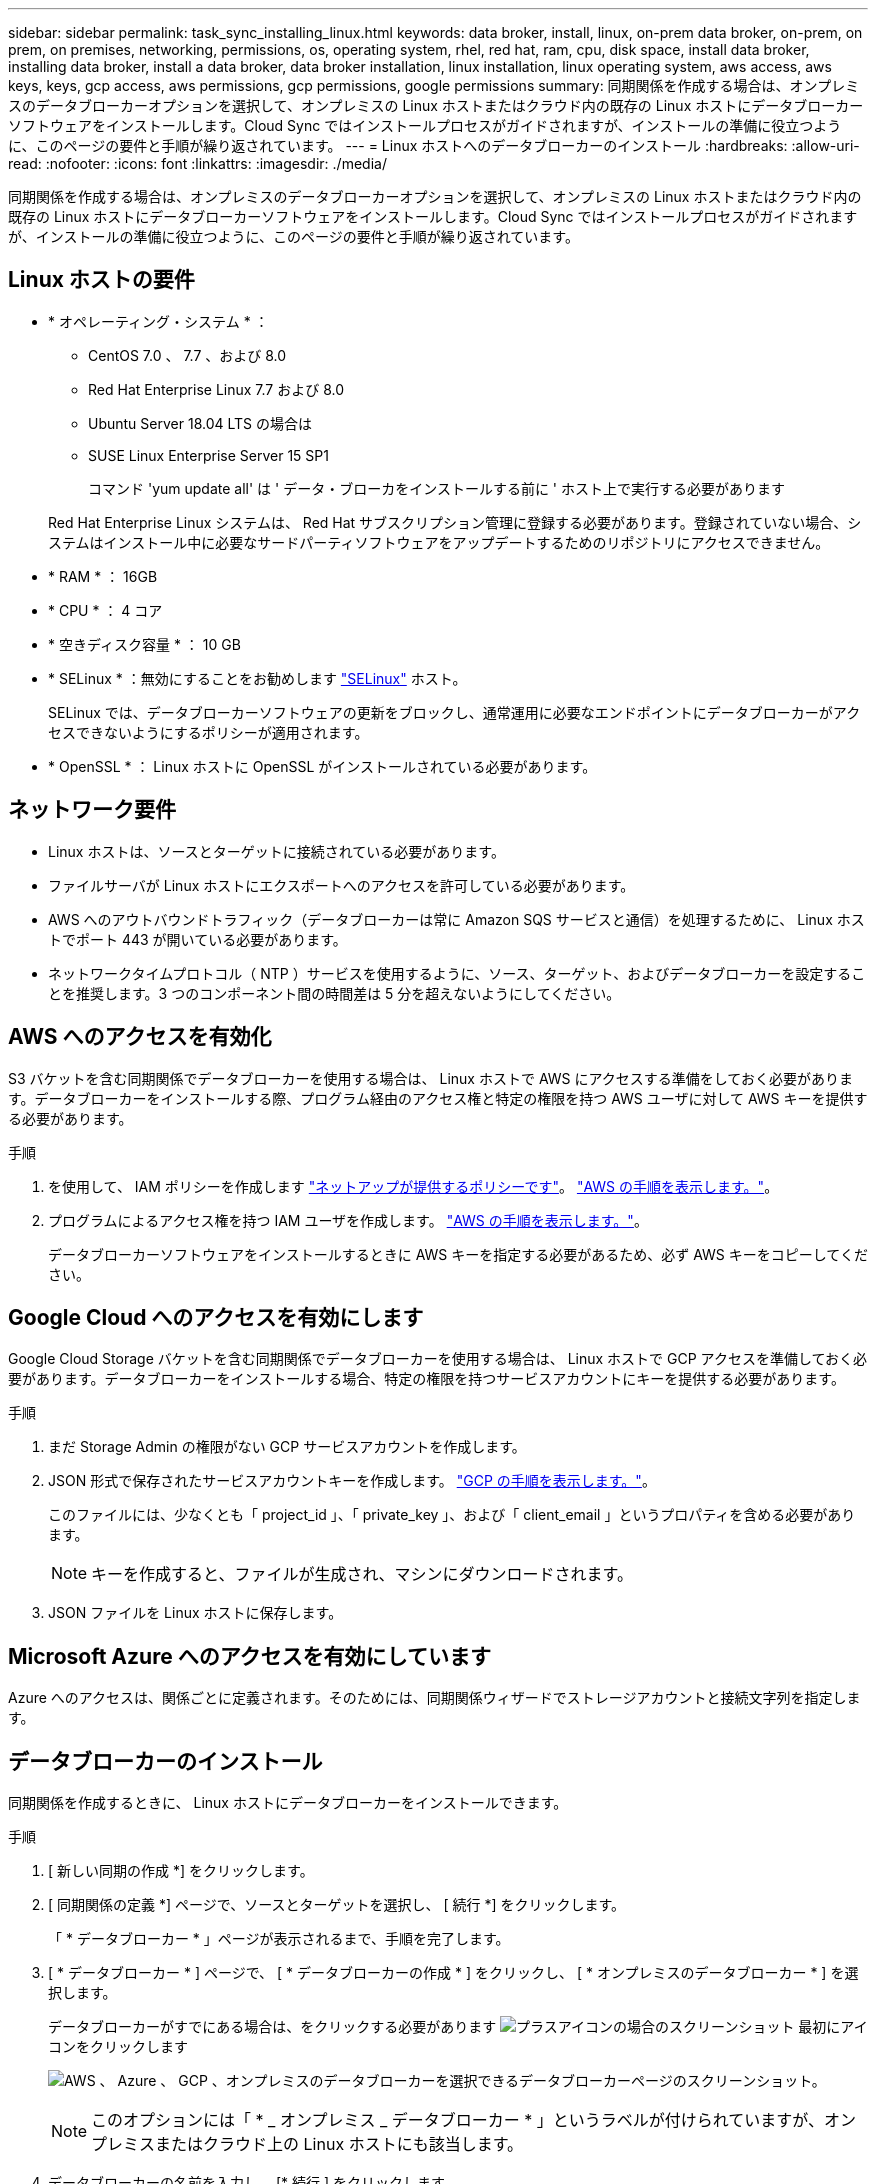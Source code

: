 ---
sidebar: sidebar 
permalink: task_sync_installing_linux.html 
keywords: data broker, install, linux, on-prem data broker, on-prem, on prem, on premises, networking, permissions, os, operating system, rhel, red hat, ram, cpu, disk space, install data broker, installing data broker, install a data broker, data broker installation, linux installation, linux operating system, aws access, aws keys, keys, gcp access, aws permissions, gcp permissions, google permissions 
summary: 同期関係を作成する場合は、オンプレミスのデータブローカーオプションを選択して、オンプレミスの Linux ホストまたはクラウド内の既存の Linux ホストにデータブローカーソフトウェアをインストールします。Cloud Sync ではインストールプロセスがガイドされますが、インストールの準備に役立つように、このページの要件と手順が繰り返されています。 
---
= Linux ホストへのデータブローカーのインストール
:hardbreaks:
:allow-uri-read: 
:nofooter: 
:icons: font
:linkattrs: 
:imagesdir: ./media/


[role="lead"]
同期関係を作成する場合は、オンプレミスのデータブローカーオプションを選択して、オンプレミスの Linux ホストまたはクラウド内の既存の Linux ホストにデータブローカーソフトウェアをインストールします。Cloud Sync ではインストールプロセスがガイドされますが、インストールの準備に役立つように、このページの要件と手順が繰り返されています。



== Linux ホストの要件

* * オペレーティング・システム * ：
+
** CentOS 7.0 、 7.7 、および 8.0
** Red Hat Enterprise Linux 7.7 および 8.0
** Ubuntu Server 18.04 LTS の場合は
** SUSE Linux Enterprise Server 15 SP1
+
コマンド 'yum update all' は ' データ・ブローカをインストールする前に ' ホスト上で実行する必要があります

+
Red Hat Enterprise Linux システムは、 Red Hat サブスクリプション管理に登録する必要があります。登録されていない場合、システムはインストール中に必要なサードパーティソフトウェアをアップデートするためのリポジトリにアクセスできません。



* * RAM * ： 16GB
* * CPU * ： 4 コア
* * 空きディスク容量 * ： 10 GB
* * SELinux * ：無効にすることをお勧めします https://selinuxproject.org/["SELinux"^] ホスト。
+
SELinux では、データブローカーソフトウェアの更新をブロックし、通常運用に必要なエンドポイントにデータブローカーがアクセスできないようにするポリシーが適用されます。

* * OpenSSL * ： Linux ホストに OpenSSL がインストールされている必要があります。




== ネットワーク要件

* Linux ホストは、ソースとターゲットに接続されている必要があります。
* ファイルサーバが Linux ホストにエクスポートへのアクセスを許可している必要があります。
* AWS へのアウトバウンドトラフィック（データブローカーは常に Amazon SQS サービスと通信）を処理するために、 Linux ホストでポート 443 が開いている必要があります。
* ネットワークタイムプロトコル（ NTP ）サービスを使用するように、ソース、ターゲット、およびデータブローカーを設定することを推奨します。3 つのコンポーネント間の時間差は 5 分を超えないようにしてください。




== AWS へのアクセスを有効化

S3 バケットを含む同期関係でデータブローカーを使用する場合は、 Linux ホストで AWS にアクセスする準備をしておく必要があります。データブローカーをインストールする際、プログラム経由のアクセス権と特定の権限を持つ AWS ユーザに対して AWS キーを提供する必要があります。

.手順
. を使用して、 IAM ポリシーを作成します https://s3.amazonaws.com/metadata.datafabric.io/docs/on_prem_iam_policy.json["ネットアップが提供するポリシーです"^]。 https://docs.aws.amazon.com/IAM/latest/UserGuide/access_policies_create.html["AWS の手順を表示します。"^]。
. プログラムによるアクセス権を持つ IAM ユーザを作成します。 https://docs.aws.amazon.com/IAM/latest/UserGuide/id_users_create.html["AWS の手順を表示します。"^]。
+
データブローカーソフトウェアをインストールするときに AWS キーを指定する必要があるため、必ず AWS キーをコピーしてください。





== Google Cloud へのアクセスを有効にします

Google Cloud Storage バケットを含む同期関係でデータブローカーを使用する場合は、 Linux ホストで GCP アクセスを準備しておく必要があります。データブローカーをインストールする場合、特定の権限を持つサービスアカウントにキーを提供する必要があります。

.手順
. まだ Storage Admin の権限がない GCP サービスアカウントを作成します。
. JSON 形式で保存されたサービスアカウントキーを作成します。 https://cloud.google.com/iam/docs/creating-managing-service-account-keys#creating_service_account_keys["GCP の手順を表示します。"^]。
+
このファイルには、少なくとも「 project_id 」、「 private_key 」、および「 client_email 」というプロパティを含める必要があります。

+

NOTE: キーを作成すると、ファイルが生成され、マシンにダウンロードされます。

. JSON ファイルを Linux ホストに保存します。




== Microsoft Azure へのアクセスを有効にしています

Azure へのアクセスは、関係ごとに定義されます。そのためには、同期関係ウィザードでストレージアカウントと接続文字列を指定します。



== データブローカーのインストール

同期関係を作成するときに、 Linux ホストにデータブローカーをインストールできます。

.手順
. [ 新しい同期の作成 *] をクリックします。
. [ 同期関係の定義 *] ページで、ソースとターゲットを選択し、 [ 続行 *] をクリックします。
+
「 * データブローカー * 」ページが表示されるまで、手順を完了します。

. [ * データブローカー * ] ページで、 [ * データブローカーの作成 * ] をクリックし、 [ * オンプレミスのデータブローカー * ] を選択します。
+
データブローカーがすでにある場合は、をクリックする必要があります image:screenshot_plus_icon.gif["プラスアイコンの場合のスクリーンショット"] 最初にアイコンをクリックします

+
image:screenshot_create_data_broker.gif["AWS 、 Azure 、 GCP 、オンプレミスのデータブローカーを選択できるデータブローカーページのスクリーンショット。"]

+

NOTE: このオプションには「 * _ オンプレミス _ データブローカー * 」というラベルが付けられていますが、オンプレミスまたはクラウド上の Linux ホストにも該当します。

. データブローカーの名前を入力し、 [* 続行 ] をクリックします。
+
手順ページがすぐにロードされます。これらの手順に従う必要があります。インストーラをダウンロードするための固有のリンクが含まれています。

. 手順ページで次の手順を実行します。
+
.. 「 * AWS * 」、「 * Google Cloud * 」、またはその両方へのアクセスを有効にするかどうかを選択します。
.. インストールオプションとして、 * プロキシなし * 、 * プロキシサーバーを使用 * 、または * 認証付きプロキシサーバーを使用 * を選択します。
.. データブローカーをダウンロードしてインストールするには、コマンドを使用します。
+
次の手順では、使用可能な各インストールオプションの詳細を示します。インストールオプションに基づいて正確なコマンドを取得するには、手順ページを参照してください。

.. インストーラをダウンロードします。
+
*** プロキシなし：
+
curl <uri>-o data_broker_installer.sh

*** プロキシサーバを使用：
+
curl <uri>-o data_broker_installer.sh -x <proxy_host>: <proxy_port>`

*** プロキシサーバで認証を使用する：
+
curl <uri>-o data_broker_installer.sh -x <proxy_username>:<proxy_password>@<proxy_host>:<proxy_port>`

+
URI:: Cloud Sync の指示ページにインストールファイルの URI が表示され、オンプレミスのデータブローカーを導入するプロンプトに従ってロードされます。この URI はリンクが動的に生成され、 1 回しか使用できないため、ここでは繰り返し使用されません。 <<Installing the data broker,Cloud Sync から URI を取得するには、次の手順を実行します。>>。




.. スーパーユーザーに切り替え、インストーラを実行可能にしてソフトウェアをインストールします。
+

NOTE: 以下に示す各コマンドには、 AWS アクセスと GCP アクセスのパラメータが含まれています。インストールオプションに基づいて正確なコマンドを取得するには、手順ページを参照してください。

+
*** プロキシ構成なし：
+
「 sudo -s chmod +x data_broker_installer.sh 」 / data_broker_installer.sh - A <AWS_access_key> -s <AWS_secret_key> -g <absolute_path-to-the _json ファイル >`

*** プロキシ設定：
+
「 sudo -s chmod +x data_broker_installer.sh 」 / data_broker_installer.sh - A <AWS_access_key> -s <AWS_secret_key> -g <absolute_path-to-the _json ファイル > -h <proxy_host> -p <proxy_port>`

*** 認証を使用したプロキシ設定：
+
「 sudo -s chmod +x data_broker_installer.sh 」 / data_broker_installer.sh - A <AWS_access_key> -s <AWS_secret_key> -g <absolute_path-to-the _json _file> -h <proxy_host> -p <proxy_port> -u <proxy_username> -w <proxy_password>

+
AWS キー:: これらはユーザに適切なキーです 準備しておきます <<Enabling access to AWS,次の手順を実行します>>。AWS のキーはデータブローカーに格納され、オンプレミスネットワークやクラウドネットワークで実行されます。ネットアップでは、データブローカー以外でキーを使用していません。
JSON ファイル:: この JSON ファイルにサービスアカウントが含まれています 準備しておく必要があるキー <<Enabling access to Google Cloud,次の手順を実行します>>。






. データブローカーが利用可能になったら、 Cloud Sync で [* 続行 ] をクリックします。
. ウィザードのページに入力して、新しい同期関係を作成します。

